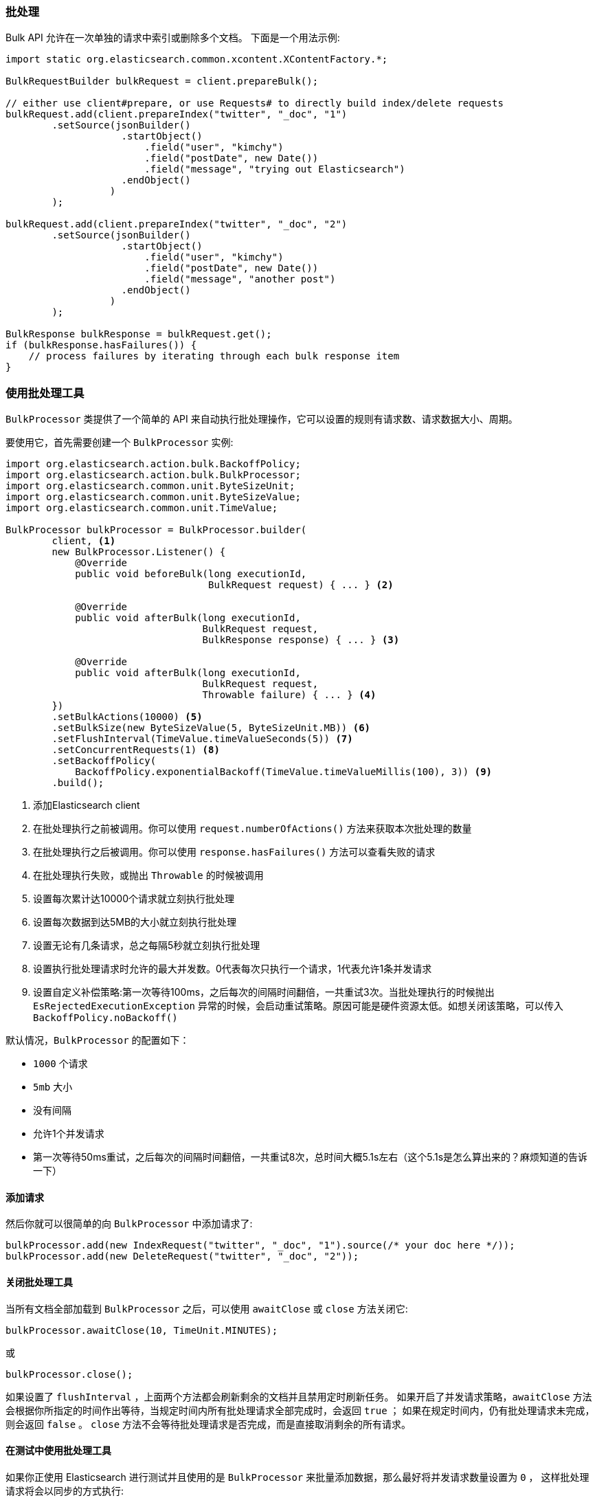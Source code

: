 [[java-docs-bulk]]
=== 批处理

Bulk API 允许在一次单独的请求中索引或删除多个文档。
下面是一个用法示例:

[source,java]
--------------------------------------------------
import static org.elasticsearch.common.xcontent.XContentFactory.*;

BulkRequestBuilder bulkRequest = client.prepareBulk();

// either use client#prepare, or use Requests# to directly build index/delete requests
bulkRequest.add(client.prepareIndex("twitter", "_doc", "1")
        .setSource(jsonBuilder()
                    .startObject()
                        .field("user", "kimchy")
                        .field("postDate", new Date())
                        .field("message", "trying out Elasticsearch")
                    .endObject()
                  )
        );

bulkRequest.add(client.prepareIndex("twitter", "_doc", "2")
        .setSource(jsonBuilder()
                    .startObject()
                        .field("user", "kimchy")
                        .field("postDate", new Date())
                        .field("message", "another post")
                    .endObject()
                  )
        );
        
BulkResponse bulkResponse = bulkRequest.get();
if (bulkResponse.hasFailures()) {
    // process failures by iterating through each bulk response item
}
--------------------------------------------------

[[java-docs-bulk-processor]]
=== 使用批处理工具

`BulkProcessor` 类提供了一个简单的 API 来自动执行批处理操作，它可以设置的规则有请求数、请求数据大小、周期。

要使用它，首先需要创建一个 `BulkProcessor` 实例:

[source,java]
--------------------------------------------------
import org.elasticsearch.action.bulk.BackoffPolicy;
import org.elasticsearch.action.bulk.BulkProcessor;
import org.elasticsearch.common.unit.ByteSizeUnit;
import org.elasticsearch.common.unit.ByteSizeValue;
import org.elasticsearch.common.unit.TimeValue;

BulkProcessor bulkProcessor = BulkProcessor.builder(
        client, <1>
        new BulkProcessor.Listener() {
            @Override
            public void beforeBulk(long executionId,
                                   BulkRequest request) { ... } <2>

            @Override
            public void afterBulk(long executionId,
                                  BulkRequest request,
                                  BulkResponse response) { ... } <3>

            @Override
            public void afterBulk(long executionId,
                                  BulkRequest request,
                                  Throwable failure) { ... } <4>
        })
        .setBulkActions(10000) <5>
        .setBulkSize(new ByteSizeValue(5, ByteSizeUnit.MB)) <6>
        .setFlushInterval(TimeValue.timeValueSeconds(5)) <7>
        .setConcurrentRequests(1) <8>
        .setBackoffPolicy(
            BackoffPolicy.exponentialBackoff(TimeValue.timeValueMillis(100), 3)) <9>
        .build();
--------------------------------------------------
<1> 添加Elasticsearch client
<2> 在批处理执行之前被调用。你可以使用 `request.numberOfActions()` 方法来获取本次批处理的数量
<3> 在批处理执行之后被调用。你可以使用 `response.hasFailures()` 方法可以查看失败的请求
<4> 在批处理执行失败，或抛出 `Throwable` 的时候被调用
<5> 设置每次累计达10000个请求就立刻执行批处理
<6> 设置每次数据到达5MB的大小就立刻执行批处理
<7> 设置无论有几条请求，总之每隔5秒就立刻执行批处理
<8> 设置执行批处理请求时允许的最大并发数。0代表每次只执行一个请求，1代表允许1条并发请求
<9> 设置自定义补偿策略:第一次等待100ms，之后每次的间隔时间翻倍，一共重试3次。当批处理执行的时候抛出 `EsRejectedExecutionException` 异常的时候，会启动重试策略。原因可能是硬件资源太低。如想关闭该策略，可以传入 `BackoffPolicy.noBackoff()`

默认情况，`BulkProcessor` 的配置如下：

- `1000` 个请求
- `5mb` 大小
- 没有间隔
- 允许1个并发请求
- 第一次等待50ms重试，之后每次的间隔时间翻倍，一共重试8次，总时间大概5.1s左右（这个5.1s是怎么算出来的？麻烦知道的告诉一下）

[[java-docs-bulk-processor-requests]]
==== 添加请求

然后你就可以很简单的向 `BulkProcessor` 中添加请求了:

[source,java]
--------------------------------------------------
bulkProcessor.add(new IndexRequest("twitter", "_doc", "1").source(/* your doc here */));
bulkProcessor.add(new DeleteRequest("twitter", "_doc", "2"));
--------------------------------------------------

[[java-docs-bulk-processor-close]]
==== 关闭批处理工具

当所有文档全部加载到 `BulkProcessor` 之后，可以使用 `awaitClose` 或 `close` 方法关闭它:

[source,java]
--------------------------------------------------
bulkProcessor.awaitClose(10, TimeUnit.MINUTES);
--------------------------------------------------

或

[source,java]
--------------------------------------------------
bulkProcessor.close();
--------------------------------------------------

如果设置了 `flushInterval` ，上面两个方法都会刷新剩余的文档并且禁用定时刷新任务。
如果开启了并发请求策略，`awaitClose` 方法会根据你所指定的时间作出等待，当规定时间内所有批处理请求全部完成时，会返回 `true` ；
如果在规定时间内，仍有批处理请求未完成，则会返回 `false` 。
`close` 方法不会等待批处理请求是否完成，而是直接取消剩余的所有请求。

[[java-docs-bulk-processor-tests]]
==== 在测试中使用批处理工具

如果你正使用 Elasticsearch 进行测试并且使用的是 `BulkProcessor` 来批量添加数据，那么最好将并发请求数量设置为 `0` ，
这样批处理请求将会以同步的方式执行:

[source,java]
--------------------------------------------------
BulkProcessor bulkProcessor = BulkProcessor.builder(client, new BulkProcessor.Listener() { /* Listener methods */ })
        .setBulkActions(10000)
        .setConcurrentRequests(0)
        .build();

// 添加请求
bulkProcessor.add(/* Your requests */);

// 刷新剩余请求
bulkProcessor.flush();

// 如果你不在需要它了则关闭掉
bulkProcessor.close();

// Refresh your indices
client.admin().indices().prepareRefresh().get();

// 现在可以开始检索啦！
client.prepareSearch().get();
--------------------------------------------------


[[java-docs-bulk-global-parameters]]
==== 全局参数

全局参数可以在 BulkRequest 和 BulkProcessor 上指定，类似于REST API。
这些全局参数用作默认值，可以被每个子请求的本地参数所覆盖。
有一些参数必须在子请求添加之前被设置， - index, type - ，并且必须在 BulkRequest 或 BulkProcessor 创建期间指定它们。
也有一些是可选的 - pipeline, routing - ，这些可以在批量发送之前的任意时间点指定。

["source","java"]
--------------------------------------------------
try (BulkProcessor processor = initBulkProcessorBuilder(listener)
        .setGlobalIndex("tweets")
        .setGlobalType("_doc")
        .setGlobalRouting("routing")
        .setGlobalPipeline("pipeline_id")
        .build()) {


    processor.add(new IndexRequest() <1>
        .source(XContentType.JSON, "user", "some user"));
    processor.add(new IndexRequest("blogs", "post_type", "1") <2>
        .source(XContentType.JSON, "title", "some title"));
}
--------------------------------------------------
<1> BulkRequest 的全局参数将应用于子请求
<2> 子请求中的本地管道参数将覆盖BulkRequest中的全局参数


["source","java"]
--------------------------------------------------
BulkRequest request = new BulkRequest();
request.pipeline("globalId");

request.add(new IndexRequest("test", "doc", "1")
    .source(XContentType.JSON, "field", "bulk1")
    .setPipeline("perIndexId")); <1>

request.add(new IndexRequest("test", "doc", "2")
    .source(XContentType.JSON, "field", "bulk2")); <2>
--------------------------------------------------
<1> 子请求中的本地管道参数将覆盖BulkRequest中的全局参数
<2> BulkRequest 的全局参数将应用于子请求

